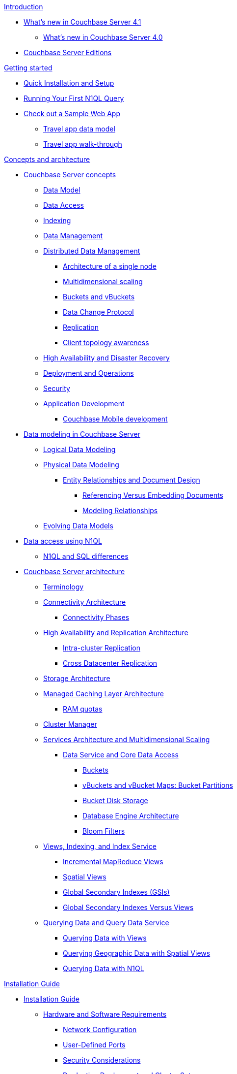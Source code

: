 .xref:introduction:intro.adoc[Introduction]
* xref:introduction:whats-new.adoc[What's new in Couchbase Server 4.1]
 ** xref:introduction:whats-new-40.adoc[What's new in Couchbase Server 4.0]
* xref:introduction:editions.adoc[Couchbase Server Editions]

.xref:getting-started:index.adoc[Getting started]
* xref:getting-started:installing.adoc[Quick Installation and Setup]
* xref:getting-started:first-n1ql-query.adoc[Running Your First N1QL Query]
* xref:travel-app:index.adoc[Check out a Sample Web App]
 ** xref:travel-app:travel-app-data-model.adoc[Travel app data model]
 ** xref:travel-app:travel-app-walkthough.adoc[Travel app walk-through]

.xref:concepts:concepts-architecture-intro.adoc[Concepts and architecture]
* xref:concepts:concepts-intro.adoc[Couchbase Server concepts]
 ** xref:data-modeling:concepts-data-modeling-intro.adoc[Data Model]
 ** xref:data-access:data-access-intro.adoc[Data Access]
 ** xref:concepts:indexing.adoc[Indexing]
 ** xref:concepts:data-management.adoc[Data Management]
 ** xref:concepts:distributed-data-management.adoc[Distributed Data Management]
  *** xref:concepts:architecture-single-node.adoc[Architecture of a single node]
  *** xref:concepts:multidimensional-scaling.adoc[Multidimensional scaling]
  *** xref:concepts:buckets-vbuckets.adoc[Buckets and vBuckets]
  *** xref:concepts:data-change-protocol.adoc[Data Change Protocol]
  *** xref:concepts:dist-data-mgmt-replication.adoc[Replication]
  *** xref:concepts:client-topology-awareness.adoc[Client topology awareness]
 ** xref:ha-dr:ha-dr-intro.adoc[High Availability and Disaster Recovery]
 ** xref:concepts:deployment-and-operations.adoc[Deployment and Operations]
 ** xref:concepts:security.adoc[Security]
 ** xref:concepts:application-development.adoc[Application Development]
  *** xref:concepts:cb-mobile-development.adoc[Couchbase Mobile development]
* xref:data-modeling:intro-data-modeling.adoc[Data modeling in Couchbase Server]
 ** xref:data-modeling:logical-data-modeling.adoc[Logical Data Modeling]
 ** xref:data-modeling:physical-data-modeling.adoc[Physical Data Modeling]
  *** xref:data-modeling:entity-relationship-doc-design.adoc[Entity Relationships and Document Design]
   **** xref:data-modeling:referencing-vs-embedding-docs.adoc[Referencing Versus Embedding Documents]
   **** xref:data-modeling:modeling-relationships.adoc[Modeling Relationships]
 ** xref:data-modeling:evolving-data-models.adoc[Evolving Data Models]
* xref:n1ql:n1ql-intro/data-access-using-n1ql.adoc[Data access using N1QL]
 ** xref:n1ql:n1ql-intro/n1ql-sql-differences.adoc[N1QL and SQL differences]
* xref:architecture:architecture-intro.adoc[Couchbase Server architecture]
 ** xref:architecture:terminology.adoc[Terminology]
 ** xref:architecture:connectivity-architecture.adoc[Connectivity Architecture]
  *** xref:architecture:connection-phases.adoc[Connectivity Phases]
 ** xref:architecture:high-availability-replication-architecture.adoc[High Availability and Replication Architecture]
  *** xref:architecture:intra-cluster-replication.adoc[Intra-cluster Replication]
  *** xref:architecture:cross-datacenter-replication.adoc[Cross Datacenter Replication]
 ** xref:architecture:storage-architecture.adoc[Storage Architecture]
 ** xref:architecture:managed-caching-layer-architecture.adoc[Managed Caching Layer Architecture]
  *** xref:architecture:cluster-ram-quotas.adoc[RAM quotas]
 ** xref:architecture:cluster-manager.adoc[Cluster Manager]
 ** xref:architecture:services-archi-multi-dimensional-scaling.adoc[Services Architecture and Multidimensional Scaling]
  *** xref:architecture:data-service-core-data-access.adoc[Data Service and Core Data Access]
   **** xref:architecture:core-data-access-buckets.adoc[Buckets]
   **** xref:architecture:core-data-access-vbuckets-bucket-partition.adoc[vBuckets and vBucket Maps: Bucket Partitions]
   **** xref:architecture:core-data-access-bucket-disk-storage.adoc[Bucket Disk Storage]
   **** xref:architecture:db-engine-architecture.adoc[Database Engine Architecture]
   **** xref:architecture:bloom-filters.adoc[Bloom Filters]
 ** xref:architecture:views-indexing-index-service.adoc[Views, Indexing, and Index Service]
  *** xref:architecture:incremental-map-reduce-views.adoc[Incremental MapReduce Views]
  *** xref:architecture:spatial-views.adoc[Spatial Views]
  *** xref:architecture:global-secondary-indexes.adoc[Global Secondary Indexes (GSIs)]
  *** xref:architecture:gsi-versus-views.adoc[Global Secondary Indexes Versus Views]
 ** xref:architecture:querying-data-and-query-data-service.adoc[Querying Data and Query Data Service]
  *** xref:architecture:querying-data-with-views.adoc[Querying Data with Views]
  *** xref:architecture:querying-geo-data-spatial-views.adoc[Querying Geographic Data with Spatial Views]
  *** xref:architecture:querying-data-with-n1ql.adoc[Querying Data with N1QL]

.xref:install:installation-guide-intro.adoc[Installation Guide]
* xref:install:install-intro.adoc[Installation Guide]
 ** xref:install:pre-install.adoc[Hardware and Software Requirements]
  *** xref:install:install-ports.adoc[Network Configuration]
  *** xref:install:user-defined-ports.adoc[User-Defined Ports]
  *** xref:install:install-security-bp.adoc[Security Considerations]
  *** xref:install:install-production-deployment.adoc[Production Deployment and Cluster Setup]
   **** xref:install:sizing-general.adoc[Sizing Guidelines]
    ***** xref:install:sizing-data.adoc[Data Service Nodes]
    ***** xref:install:sizing-index.adoc[Index Service Nodes]
    ***** xref:install:sizing-query.adoc[Query Service Nodes]
   **** xref:install:install-swap-space.adoc[Swap Space and Kernel Swappiness]
   **** xref:install:install-client-server.adoc[Client Deployment Strategies]
   **** xref:install:deployment-considerations-lt-3nodes.adoc[Deployment Considerations for Less Than 3 Nodes]
 ** xref:install:install-platforms.adoc[Supported Platforms]
 ** xref:install:installation.adoc[Installation]
  *** xref:install:install-linux.adoc[Installing on Linux]
   **** xref:install:thp-disable.adoc[Transparent Huge Pages (THP)]
   **** xref:install:rhel-suse-install-intro.adoc[Red Hat and CentOS Installation]
    ***** xref:install:rhel-installing.adoc[Installing Using rpm]
    ***** xref:install:rhel-non-root-sudo.adoc[Installing as non-root, non-sudo]
    ***** xref:install:rhel-yum.adoc[Installing using yum]
   **** xref:install:ubuntu-debian-install.adoc[Ubuntu/Debian Installation]
    ***** xref:install:ubuntu-non-root-sudo.adoc[Installing as non-root, non-sudo]
    ***** xref:install:ubuntu-apt.adoc[Installing using apt-get]
   **** xref:install:install_suse.adoc[SUSE Enterprise Linux installation]
   **** xref:install:install-oracle.adoc[Oracle Enterprise Linux installation]
   **** xref:install:rhel-multiple-instances.adoc[Installing Multiple Instances]
  *** xref:install:install-package-windows.adoc[Installing on Windows]
   **** xref:install:install-package-windows-inter.adoc[Interactive Installation]
   **** xref:install:windows-install-unattended.adoc[Unattended Installation]
  *** xref:install:macos-install.adoc[Installing on Mac OS X]
   **** xref:install:mac-non-root-sudo.adoc[Installing as non-root, non-sudo]
 ** xref:install:install-uninstalling.adoc[Uninstalling Couchbase Server]
 ** xref:install:post-install.adoc[Post-installation]
  *** xref:install:init-setup.adoc[Initial Server Setup with UI]
   **** xref:install:setup-cli-rest.adoc[Initial Server Setup with CLI or REST API]
   **** xref:install:hostnames.adoc[Using Hostnames]
  *** xref:install:linux-startup-shutdown.adoc[Start-up and Shutdown on Linux]
  *** xref:install:windows-startup-shutdown.adoc[Start-up and Shutdown on Windows]
  *** xref:install:mac-startup-shutdown.adoc[Start-up and Shutdown on Mac OS X]
  *** xref:install:testing.adoc[Testing Couchbase Server]
   **** xref:install:testing-cbworkloadgen.adoc[Testing with cbworkloadgen]
   **** xref:install:testing-telnet.adoc[Testing with telnet]
* xref:install:cloud-deployment.adoc[Cloud Deployment]
 ** xref:install:deployment-aws.adoc[AWS Marketplace]
  *** xref:install:aws-ami.adoc[Installing with AMI]
  *** xref:install:awi-manual.adoc[Manual Installation]
  *** xref:install:awi-bestpractices.adoc[Cloud Deployment]
 ** xref:install:deployment-azure.adoc[Azure Marketplace]
  *** xref:install:install-azure-wizard.adoc[Install Azure with the Wizard]
  *** xref:install:azure-arm.adoc[Deploy a Multi-Node Cluster with ARM]
 ** xref:install:deployment-docker.adoc[Docker Hub]
  *** xref:install:docker-singlehost-singlecont.adoc[Single Host, Single Container Deployment]
  *** xref:install:docker-deployment-scenarios.adoc[Other Deployment Scenarios]
   **** xref:install:docker-singlehost-miltiplecont.adoc[Single Host, Multiple Containers]
   **** xref:install:docker-multiplehosts-singlecont.adoc[Multiple Hosts, Single Container on Each Host]
   **** xref:install:docker-multiplehosts-multiplecont.adoc[Multiple Hosts, Multiple Containers per Host]
 ** xref:install:deployments-xdcr.adoc[XDCR in Cloud Deployments]
* xref:install:upgrading.adoc[Upgrading Couchbase Server]
 ** xref:install:upgrade-strategies.adoc[Upgrade Strategies]
  *** xref:install:upgrade-online.adoc[Online Upgrades]
   **** xref:install:upgrade-online-standard.adoc[Standard Online Upgrade]
   **** xref:install:upgrade-swap.adoc[Swap Rebalance Online Upgrade]
  *** xref:install:upgrade-rolling.adoc[Rolling Upgrade with Multiple Versions]
  *** xref:install:upgrade-offline.adoc[Offline Upgrade]
  *** xref:install:upgrade-individual-nodes.adoc[Single Node Upgrade]
 ** xref:install:services-upgrade.adoc[Upgrading Services from Version 4.0 to the Latest]
 ** xref:install:upgrade-matrix.adoc[Upgrade Matrix]
* xref:install:migrating.adoc[Migrating to and from Other Databases]
 ** xref:install:migrate-couchdb.adoc[Migrating from Apache CouchDB]
 ** xref:install:migrate-mysql.adoc[Migrating from MySQL]

.xref:admin:admin-intro.adoc[Administration Guide]
* xref:admin:ui-intro.adoc[Couchbase Web Console]
* xref:clustersetup:manage-cluster-intro.adoc[Cluster setup]
 ** xref:clustersetup:file-locations.adoc[File Locations]
 ** xref:install:hostnames.adoc[Using Hostnames]
* xref:clustersetup:server-setup.adoc[Server setup]
 ** xref:clustersetup:start-stop-couchbase.adoc[Starting and Stopping Couchbase Server]
 ** xref:clustersetup:adding-nodes.adoc[Adding a server]
 ** xref:clustersetup:remove-nodes.adoc[Removing a server]
 ** xref:clustersetup:rebalance.adoc[Rebalancing a Cluster]
 ** xref:clustersetup:failover.adoc[Failing over a Node]
  *** xref:clustersetup:setup-failover-graceful.adoc[Using Graceful Failover]
  *** xref:clustersetup:hard-failover.adoc[Using Hard Failover]
  *** xref:clustersetup:automatic-failover.adoc[Using Automatic Failover]
 ** xref:clustersetup:rejoin-cluster.adoc[Rejoining a Cluster]
  *** xref:clustersetup:delta-node-recovery.adoc[Delta Node Recovery]
 ** xref:clustersetup:services-mds.adoc[Multi-Dimensional Scaling (MDS)]
* xref:clustersetup:bucket-setup.adoc[Bucket Setup]
 ** xref:clustersetup:create-bucket.adoc[Create a new bucket]
 ** xref:clustersetup:change-settings-bucket.adoc[Change Bucket Settings]
 ** xref:clustersetup:delete-bucket.adoc[Delete a bucket]
* xref:indexes:indexing-overview.adoc[Indexing in Couchbase]
 ** xref:indexes:cb-view-api.adoc[Couchbase View API]
  *** xref:indexes:querying-using-map-reduce-views.adoc[Querying using MapReduce views]
   **** xref:indexes:mapreduce-view-creation.adoc[View creation]
   **** xref:indexes:mapreduce-view-distribution.adoc[View distribution]
   **** xref:indexes:mapreduce-view-operation.adoc[View operation]
   **** xref:indexes:mapreduce-view-replication.adoc[View replication]
   **** xref:indexes:mapreduce-view-consistency.adoc[View consistency]
   **** xref:indexes:mapreduce-view-performance.adoc[View performance]
  *** xref:indexes:querying-using-spatial-views.adoc[Querying Using Spatial Views]
   **** xref:indexes:writing-spatial-views.adoc[Writing spatial views]
   **** xref:views:sv-query-parameters.adoc[Querying spatial views]
    ***** xref:views:sv-queries-open-range.adoc[Open range queries]
    ***** xref:views:sv-queries-closed-range.adoc[Closed range queries]
    ***** xref:views:sv-queries-bbox.adoc[Bounding box queries]
   **** xref:views:sv-example1.adoc[Playing with GeoJSON polygons]
    ***** xref:views:sv-ex1-create.adoc[Creating a spatial view function]
    ***** xref:views:sv-ex1-query-all.adoc[Querying all data]
    ***** xref:views:sv-ex1-query-east.adoc[Querying on the east]
    ***** xref:views:sv-ex1-query-area.adoc[Querying on the area]
    ***** xref:views:sv-ex1-query-nonintersect.adoc[Querying on non-intersect]
   **** xref:views:sv-example2.adoc[Playing with non-geographic spatial views]
 ** xref:indexes:n1ql-in-couchbase.adoc[N1QL in Couchbase]
  *** xref:indexes:view-indexes-for-n1ql.adoc[View indexes for N1QL]
  *** xref:indexes:gsi-for-n1ql.adoc[Global Secondary Indexes for N1QL]
* xref:xdcr:xdcr-intro.adoc[Cross Datacenter Replication (XDCR)]
 ** xref:xdcr:xdcr-create.adoc[Managing XDCR]
  *** xref:xdcr:xdcr-create-reference.adoc[Create Cluster Reference]
  *** xref:xdcr:xdcr-create-replication.adoc[Create Replication]
   **** xref:xdcr:xdcr-adv-settings.adoc[XDCR advanced settings]
  *** xref:xdcr:xdcr-filtering-setup.adoc[Configure XDCR Filtering]
   **** xref:xdcr:xdcr-reg-expressions.adoc[XDCR Filtering Regular Expression]
  *** xref:xdcr:xdcr-pause-resume.adoc[Pause/Resume Replication]
  *** xref:xdcr:xdcr-monitor-status.adoc[Monitor Replication Status]
  *** xref:xdcr:xdcr-delete.adoc[Delete XDCR Replication]
 ** xref:xdcr:xdcr-recover-partitions.adoc[Recover Partitions from a Remote Cluster]
  *** xref:xdcr:xdcr-recovery-dry-run.adoc[Recovery Dry-Run]
  *** xref:xdcr:xdcr-monitor-recovery.adoc[Monitor the Recovery Process]
 ** xref:xdcr:xdcr-tuning-performance.adoc[Tune XDCR Performance]
  *** xref:xdcr:xdcr-bucket-flush.adoc[Bucket Flush with XDCR]
 ** xref:xdcr:xdcr-managing-security.adoc[XDCR Data Security]
  *** xref:xdcr:xdcr-change-encryption.adoc[Change XDCR Data Encryption]
  *** xref:xdcr:xdcr-use-ssl-cert.adoc[Use an SSL Certificate]
  *** xref:xdcr:xdcr-create-reference.adoc[Create Cluster Reference]
* xref:settings:settings.adoc[Settings]
 ** xref:settings:cluster-settings.adoc[Cluster Settings]
 ** xref:settings:update-notificatioin.adoc[Update Product Notifications]
 ** xref:settings:change-failover-settings.adoc[Change Failover Settings]
 ** xref:settings:configure-alerts.adoc[Configure Alerts]
 ** xref:settings:configure-compact-settings.adoc[Configure compaction settings]
 ** xref:settings:install-sample-buckets.adoc[Install Sample Buckets]
* xref:troubleshooting:troubleshooting-intro.adoc[Troubleshooting]
 ** xref:troubleshooting:troubleshooting-common-errors.adoc[Common Errors]
 ** xref:troubleshooting:troubleshooting-general-tips.adoc[General Tips]
 ** xref:troubleshooting:troubleshooting-logs.adoc[System Logs]
* xref:monitoring:monitor-intro.adoc[Monitoring]
 ** xref:monitoring:monitoring-rest.adoc[Monitor using the REST API]
  *** xref:monitoring:ui-monitoring-statistics.adoc[Monitoring statistics]
 ** xref:monitoring:monitoring-cli.adoc[Monitor using the cbstats utility]
 ** xref:monitoring:monitoring-stats-configuration.adoc[Monitoring management]
* xref:security:security-intro.adoc[Security in Couchbase]
 ** xref:security:security-watsnew.adoc[What's New in the Current Version]
 ** xref:security:security-authentication.adoc[Authentication]
  *** xref:security:security-pw-auth.adoc[Password-Based Authentication]
  *** xref:security:security-ldap-new.adoc[LDAP Authentication]
   **** xref:security:security-saslauthd-new.adoc[Setting up saslauthd]
   **** xref:security:security-ldap-tbls-new.adoc[Troubleshooting LDAP Settings]
 ** xref:security:security-authorisation.adoc[Authorization]
  *** xref:security:security-author-admins.adoc[Authorization for administrators]
  *** xref:security:security-author-apps.adoc[Authorization for Applications]
 ** xref:security:security-auditing.adoc[Auditing for Couchbase Administrators]
  *** xref:security:security-audit-events.adoc[Audit Events]
  *** xref:security:security-audit-targets.adoc[Audit Targets]
   **** xref:security:security-json-fields-new.adoc[Audit File Details]
 ** xref:security:security-encryption.adoc[Encryption]
  *** xref:security:security-data-encryption.adoc[Encryption at Rest]
  *** xref:security:security-comm-encryption.adoc[Encryption on the Wire]
   **** xref:security:security-admin-access.adoc[Secure administrative access]
   **** xref:security:security-client-ssl.adoc[Secure Data Access]
  *** xref:security:security-in-applications.adoc[Encryption in Applications]
 ** xref:security:security-best-practices.adoc[Security Best Practices]
  *** xref:security:security-passwords.adoc[Couchbase Passwords]
  *** xref:security:security-bucket-protection.adoc[Bucket Protection]
  *** xref:security:security-iptables.adoc[IP Tables and Ports]
  *** xref:security:security-access-logs.adoc[Access Logs]
  *** xref:security:security-config-cache.adoc[Client Configuration Cache]
  *** xref:security:security-user-input.adoc[User Input Validation]
  *** xref:security:security-acls-new.adoc[Network ACLs and Security Groups]
  *** xref:security:security-report-vulnerability.adoc[Reporting a Security Vulnerability]
* xref:backup-restore:backup-restore.adoc[Backup and restore]
 ** xref:backup-restore:backup-cbbackup.adoc[Backing up with cbbackup]
 ** xref:backup-restore:restore-cbrestore.adoc[Restoring with cbrestore]
 ** xref:backup-restore:cbbackup-wrapper.adoc[cbbackupwrapper and cbrestorewrapper]
 ** xref:backup-restore:incremental-backup.adoc[Incremental backup and restore]
* xref:clustersetup:ui-logs.adoc[Logs]
 ** xref:clustersetup:logs-cli-rest.adoc[Collect logs with CLI or REST API]

.xref:developer-guide:intro.adoc[Developer guide]
* xref:developer-guide:data-access-overview.adoc[Accessing data]
 ** xref:developer-guide:cli-overview.adoc[Accessing data from a command line]
 ** xref:developer-guide:webui.adoc[Accessing data with a browser]
* xref:developer-guide:connecting.adoc[Connecting]
 ** xref:developer-guide:ssl-connections.adoc[SSL Connections]
* xref:developer-guide:creating-documents.adoc[Updating and creating documents]
 ** xref:developer-guide:removing-documents.adoc[Removing documents]
 ** xref:developer-guide:counters.adoc[Atomic Counters]
 ** xref:developer-guide:raw-append-prepend.adoc[Raw append and prepend]
* xref:developer-guide:retrieving.adoc[Retrieving documents]
* xref:developer-guide:querying.adoc[Querying with N1QL]
 ** xref:developer-guide:query-consistency.adoc[Reading your writes]
 ** xref:indexes:covering-indexes.adoc[Covering indexes]
 ** xref:tools:query-workbench-intro.adoc[Query workbench [Developer Preview]]
* xref:developer-guide:views-intro.adoc[Querying with MapReduce views]
 ** xref:developer-guide:views-basics.adoc[View basics]
 ** xref:developer-guide:views-index-updates.adoc[Stream-based views]
 ** xref:developer-guide:views-operation.adoc[View operations]
 ** xref:developer-guide:views-stored-data.adoc[Views and stored data]
 ** xref:developer-guide:views-development.adoc[Development and production views]
 ** xref:developer-guide:views-writing.adoc[Writing views]
 ** xref:developer-guide:views-schemaless.adoc[Views in a schemaless database]
 ** xref:developer-guide:views-translate-sql.adoc[Translating SQL to MapReduce]
 ** xref:developer-guide:views-querying.adoc[Querying views]
 ** xref:developer-guide:views-query-sample.adoc[View and query examples]
 ** xref:developer-guide:sample-bucket-intro.adoc[Sample buckets]
  *** xref:developer-guide:sample-bucket-beer.adoc[Beer sample bucket]
  *** xref:developer-guide:sample-bucket-game.adoc[Game Simulation sample bucket]
* xref:developer-guide:connection-advanced.adoc[Advanced connection details]
* xref:developer-guide:durability.adoc[Durability]
 ** xref:developer-guide:enhanced-durability.adoc[Enhanced Durability]
* xref:developer-guide:expiry.adoc[Document expiration]
* xref:developer-guide:error-handling.adoc[Error handling]
 ** xref:developer-guide:retries-and-failures.adoc[Handling retries and failures]
 ** xref:developer-guide:memory-errors.adoc[Handling temporary out of memory errors]
* xref:developer-guide:cas-concurrency.adoc[Concurrent Document Mutations]
* xref:developer-guide:batching-operations.adoc[Batching operations]
* xref:developer-guide:async-clients.adoc[Reactive asynchronous clients]
* xref:developer-guide:non-json.adoc[Dealing with non-JSON documents]
 ** xref:developer-guide:transcoders.adoc[Flags and Transcoders]

.xref:connectors:intro.adoc[Connector Guides]
* xref:connectors:elasticsearch-2.1/elastic-intro.adoc[Elasticsearch Plug-in 2.1]
 ** xref:connectors:elasticsearch-2.1/install-intro.adoc[Installation and Configuration]
 ** xref:connectors:elasticsearch-2.1/index-query.adoc[Indexing and Querying Data]
 ** xref:connectors:elasticsearch-2.1/doc-design-elastic.adoc[Document Design Considerations]
 ** xref:connectors:elasticsearch-2.1/performance-tuning.adoc[Performance Tuning]
 ** xref:connectors:elasticsearch-2.1/trouble-intro.adoc[Troubleshooting]
 ** xref:connectors:elasticsearch-2.1/adv-usage.adoc[Advanced Settings and Usage]
 ** xref:connectors:elasticsearch-2.1/release-notes.adoc[Release Notes]
* xref:connectors:hadoop-1.2/hadoop.adoc[Hadoop Connector 1.2]
* xref:connectors:kafka-2.0/kafka-intro.adoc[Kafka Connector 2.0]
 ** xref:connectors:kafka-2.0/download-links.adoc[Download and API Reference]
 ** xref:connectors:kafka-2.0/kafka-getting-started.adoc[Getting Started]
 ** xref:connectors:kafka-2.0/release-notes.adoc[Release Notes]
* xref:connectors:kafka-1.2/kafka-intro.adoc[Kafka Connector 1.2]
 ** xref:connectors:kafka-1.2/download-links.adoc[Download and API Reference]
 ** xref:connectors:kafka-1.2/kafka-getting-started.adoc[Getting Started]
 ** xref:connectors:kafka-1.2/release-notes.adoc[Release Notes]
* xref:connectors:spark-1.0/spark-intro.adoc[Spark Connector 1.0]
 ** xref:connectors:spark-1.0/download-links.adoc[Download and API Reference]
 ** xref:connectors:spark-1.0/getting-started.adoc[Getting Started]
 ** xref:connectors:spark-1.0/working-with-rdds.adoc[Working with RDDs]
 ** xref:connectors:spark-1.0/spark-sql.adoc[Spark SQL Integration]
 ** xref:connectors:spark-1.0/spark-streaming.adoc[Spark Streaming Integration]
 ** xref:connectors:spark-1.0/java-api.adoc[Java API]
 ** xref:connectors:spark-1.0/spark-shell.adoc[Using the Spark Shell]
 ** xref:connectors:spark-1.0/release-notes.adoc[Release Notes]
* xref:connectors:spark-1.1/spark-intro.adoc[Spark Connector 1.1]
 ** xref:connectors:spark-1.1/download-links.adoc[Download and API Reference]
 ** xref:connectors:spark-1.1/getting-started.adoc[Getting Started]
 ** xref:connectors:spark-1.1/working-with-rdds.adoc[Working With RDDs]
 ** xref:connectors:spark-1.1/spark-sql.adoc[Spark SQL Integration]
 ** xref:connectors:spark-1.1/spark-streaming.adoc[Spark Streaming Integration]
 ** xref:connectors:spark-1.1/java-api.adoc[Java API]
 ** xref:connectors:spark-1.1/spark-shell.adoc[Using the Spark Shell]
 ** xref:connectors:spark-1.1/release-notes.adoc[Release Notes]
* xref:connectors:spark-1.2/spark-intro.adoc[Spark Connector 1.2]
 ** xref:connectors:spark-1.2/download-links.adoc[Download and API Reference]
 ** xref:connectors:spark-1.2/getting-started.adoc[Getting Started]
 ** xref:connectors:spark-1.2/working-with-rdds.adoc[Working With RDDs]
 ** xref:connectors:spark-1.2/spark-sql.adoc[Spark SQL Integration]
 ** xref:connectors:spark-1.2/spark-streaming.adoc[Spark Streaming Integration]
 ** xref:connectors:spark-1.2/java-api.adoc[Java API]
 ** xref:connectors:spark-1.2/spark-shell.adoc[Using the Spark Shell]
 ** xref:connectors:spark-1.2/release-notes.adoc[Release Notes]
* xref:connectors:talend/talend.adoc[Talend Connector]
* xref:connectors:odbc-jdbc-drivers.adoc[Couchbase ODBC and JDBC Drivers]

.xref:reference:intro.adoc[Reference Guides]
* xref:cli:cli-intro.adoc[CLI reference]
 ** xref:cli:cbcli-intro.adoc[couchbase-cli]
  *** xref:cli:alter-role.adoc[alter-role]
  *** xref:cli:cbcli/bucket-compact.adoc[bucket-compact]
  *** xref:cli:cbcli/bucket-create.adoc[bucket-create]
  *** xref:cli:cbcli/bucket-delete.adoc[bucket-delete]
  *** xref:cli:cbcli/bucket-edit.adoc[bucket-edit]
  *** xref:cli:cbcli/bucket-flush.adoc[bucket-flush]
  *** xref:cli:cbcli/bucket-list.adoc[bucket-list]
  *** xref:cli:cbcli/cluster-edit.adoc[cluster-edit]
  *** xref:cli:cbcli/cluster-init.adoc[cluster-init]
  *** xref:cli:cbcli/collect-logs-start.adoc[collect-logs-start]
  *** xref:cli:cbcli/collect-logs-status.adoc[collect-logs-status]
  *** xref:cli:cbcli/collect-logs-stop.adoc[collect-logs-stop]
  *** xref:cli:cbcli/topic.adoc[external-authentication]
  *** xref:cli:cbcli/failover.adoc[failover]
  *** xref:cli:cbcli/group-manage.adoc[group-manage]
  *** xref:cli:cbcli/node-init.adoc[node-init]
  *** xref:cli:cbcli/rebalance.adoc[rebalance]
  *** xref:cli:cbcli/rebalance-status.adoc[rebalance-status]
  *** xref:cli:cbcli/rebalance-stop.adoc[rebalance-stop]
  *** xref:cli:cbcli/recovery.adoc[recovery]
  *** xref:cli:cbcli/server-add.adoc[server-add]
  *** xref:cli:cbcli/server-info.adoc[server-info]
  *** xref:cli:cbcli/server-list.adoc[server-list]
  *** xref:cli:cbcli/server-readd.adoc[server-readd]
  *** xref:cli:cbcli/setting-alert.adoc[setting-alert]
  *** xref:cli:cbcli/setting-audit.adoc[setting-audit]
  *** xref:cli:cbcli/setting-autofailover.adoc[setting-autofailover]
  *** xref:cli:cbcli/setting-cluster.adoc[setting-cluster]
  *** xref:cli:cbcli/setting-compaction.adoc[setting-compaction]
  *** xref:cli:cbcli/setting-index.adoc[setting-index]
  *** xref:cli:cbcli/setting-ldap.adoc[setting-ldap]
  *** xref:cli:cbcli/setting-notification.adoc[setting-notification]
  *** xref:cli:cbcli/setting-xdcr.adoc[setting-xdcr]
  *** xref:cli:cbcli/ssl-manage.adoc[ssl-manage]
  *** xref:cli:cbcli/user-manage.adoc[user-manage]
  *** xref:cli:cbcli/xdcr-replicate.adoc[xdcr-replicate]
  *** xref:cli:cbcli/xdcr-setup.adoc[xdcr-setup]
 ** xref:cli:cbanalyze-core-tool.adoc[cbanalyze-core]
 ** xref:cli:cbbackup-tool.adoc[cbbackup]
  *** xref:cli:backup-cbbackup.adoc[Backing up with cbbackup]
 ** xref:cli:cbbackup-wrapper.adoc[cbbackupwrapper and cbrestorewrapper]
 ** xref:cli:cbcollect-info-tool.adoc[cbcollect_info]
 ** xref:cli:cbdocloader-tool.adoc[cbdocloader]
 ** xref:cli:cbepctl-intro.adoc[cbepctl]
  *** xref:cli:cbepctl/set-checkpoint_param.adoc[set checkpoint_param]
  *** xref:cli:cbepctl/set-flush_param.adoc[set flush_param]
  *** xref:cli:cbepctl/set-tap_param.adoc[set tap_param]
 ** xref:cli:cbq-tool.adoc[cbq]
 ** xref:cli:cbreset_password-tool.adoc[cbreset_password]
 ** xref:cli:cbrestore-tool.adoc[cbrestore]
  *** xref:cli:cbrestore-tween-opsys.adoc[rehash=1]
  *** xref:cli:restore-cbrestore.adoc[Restoring with cbrestore]
 ** xref:cli:cbstats-intro.adoc[cbstats]
  *** xref:cli:cbstats/cbstats-all.adoc[all]
  *** xref:cli:cbstats/cbstats-allocator.adoc[allocator]
  *** xref:cli:cbstats/cbstats-checkpoint.adoc[checkpoint]
  *** xref:cli:cbstats/cbstats-config.adoc[config]
  *** xref:cli:cbstats/cbstats-dcp.adoc[dcp]
  *** xref:cli:cbstats/cbstats-dcpagg.adoc[dcpagg]
  *** xref:cli:cbstats/cbstats-diskinfo.adoc[diskinfo]
  *** xref:cli:cbstats/cbstats-dispatcher-job.adoc[dispatcher]
  *** xref:cli:cbstats/cbstats-failovers.adoc[failovers]
  *** xref:cli:cbstats/cbstats-hash.adoc[hash]
  *** xref:cli:cbstats/cbstats-key.adoc[key]
  *** xref:cli:cbstats/cbstats-kvstore.adoc[kvstore]
  *** xref:cli:cbstats/cbstats-kvtimings.adoc[kvtimings]
  *** xref:cli:cbstats/cbstats-memory.adoc[memory]
  *** xref:cli:cbstats/cbstats-reset.adoc[reset]
  *** xref:cli:cbstats/cbstats-runtimes.adoc[runtimes]
  *** xref:cli:cbstats/cbstats-scheduler.adoc[scheduler]
  *** xref:cli:cbstats/cbstats-tap.adoc[tap]
  *** xref:cli:cbstats/cbstats-tapagg.adoc[tapagg]
  *** xref:cli:cbstats/cbstats-timing.adoc[timings]
  *** xref:cli:cbstats/cbstats-uuid.adoc[uuid]
  *** xref:cli:cbstats/cbstats-vbucket.adoc[vbucket]
  *** xref:cli:cbstats/cbstats-vkey.adoc[vkey]
  *** xref:cli:cbstats/cbstats-warmup.adoc[warmup]
  *** xref:cli:cbstats/cbstats-workload.adoc[workload]
 ** xref:cli:cbtransfer-tool.adoc[cbtransfer]
 ** xref:cli:cbworkloadgen-tool.adoc[cbworkloadgen]
* xref:rest-api:rest-intro.adoc[REST API reference]
 ** xref:rest-api:rest-endpoints-all.adoc[REST API endpoint list]
  *** xref:rest-api:rest-cluster-intro.adoc[Cluster API]
   **** xref:rest-api:rest-node-provisioning.adoc[Creating a new cluster]
   **** xref:rest-api:rest-cluster-get.adoc[Retrieving cluster information]
   **** xref:rest-api:rest-cluster-details.adoc[Viewing cluster details]
   **** xref:rest-api:rest-cluster-addnodes.adoc[Adding nodes to clusters]
   **** xref:rest-api:rest-cluster-joinnode.adoc[Joining nodes into clusters]
   **** xref:rest-api:rest-cluster-removenode.adoc[Removing nodes from clusters]
   **** xref:rest-api:rest-cluster-rebalance.adoc[Rebalancing Nodes]
   **** xref:rest-api:rest-get-internal-setting.adoc[Viewing internal settings]
   **** xref:rest-api:rest-cluster-autofailover-intro.adoc[Managing auto-failover]
    ***** xref:rest-api:rest-cluster-autofailover-settings.adoc[Retrieving auto-failover settings]
    ***** xref:rest-api:rest-cluster-autofailover-enable.adoc[Enabling and disabling auto-failover]
    ***** xref:rest-api:rest-cluster-autofailover-reset.adoc[Resetting auto-failover]
   **** xref:rest-api:rest-cluster-disable-query.adoc[Disabling consistent query results on rebalance]
   **** xref:rest-api:rest-cluster-email-notifications.adoc[Setting email notifications]
  *** xref:rest-api:rest-index-service.adoc[Index service API]
   **** xref:rest-api:rest-index-settings.adoc[Managing Index parameters]
   **** xref:rest-api:rest-index-memory-quota.adoc[Setting Index memory quota]
  *** xref:rest-api:rest-server-nodes.adoc[Server nodes API]
   **** xref:rest-api:rest-node-get-info.adoc[Getting server node information]
   **** xref:rest-api:rest-node-services.adoc[Enabling Couchbase Server services]
   **** xref:rest-api:rest-node-failover.adoc[Failing over nodes]
   **** xref:rest-api:rest-node-recovery-incremental.adoc[Setting recovery type]
   **** xref:rest-api:rest-failover-graceful.adoc[Setting graceful failover]
   **** xref:rest-api:rest-node-hostname.adoc[Setting host names]
   **** xref:rest-api:rest-node-set-username.adoc[Setting usernames and passwords]
   **** xref:rest-api:rest-node-memory-quota.adoc[Setting memory quota]
   **** xref:rest-api:rest-node-index-path.adoc[Setting index paths]
   **** xref:rest-api:rest-node-retrieve-stats.adoc[Retrieving statistics]
  *** xref:rest-api:rest-rza.adoc[Server groups API]
   **** xref:rest-api:rest-servergroup-get.adoc[Getting server group information]
   **** xref:rest-api:rest-servergroup-post-create.adoc[Creating server groups]
   **** xref:rest-api:rest-servergroup-post-add.adoc[Adding servers to server groups]
   **** xref:rest-api:rest-servergroup-put.adoc[Renaming server groups]
   **** xref:rest-api:rest-servergroup-put-membership.adoc[Updating server group memberships]
   **** xref:rest-api:rest-servergroup-delete.adoc[Deleting server groups]
  *** xref:rest-api:rest-bucket-intro.adoc[Buckets API]
   **** xref:rest-api:rest-buckets-summary.adoc[Getting all bucket information]
   **** xref:rest-api:rest-bucket-info.adoc[Getting single bucket information]
   **** xref:rest-api:rest-bucket-stats.adoc[Getting bucket statistics]
   **** xref:rest-api:rest-buckets-streamingURI.adoc[Getting bucket streaming URI]
   **** xref:rest-api:rest-bucket-create.adoc[Creating and editing buckets]
   **** xref:rest-api:rest-bucket-set-priority.adoc[Setting disk I/O priority]
   **** xref:rest-api:rest-bucket-metadata-ejection.adoc[Setting metadata ejection]
   **** xref:rest-api:rest-bucket-parameters.adoc[Changing bucket parameters]
   **** xref:rest-api:rest-bucket-auth.adoc[Changing bucket authentication]
   **** xref:rest-api:rest-bucket-memory-quota.adoc[Changing bucket memory quota]
   **** xref:rest-api:rest-bucket-delete.adoc[Deleting buckets]
   **** xref:rest-api:rest-bucket-flush.adoc[Flushing buckets]
  *** xref:rest-api:rest-views-intro.adoc[Views API]
   **** xref:rest-api:rest-ddocs-get.adoc[Getting design doc information]
   **** xref:rest-api:rest-ddocs-create.adoc[Creating design documents]
   **** xref:rest-api:rest-ddocs-delete.adoc[Deleting design documents]
   **** xref:rest-api:rest-views-get.adoc[Getting views information]
   **** xref:rest-api:rest-views-requests.adoc[Limiting views requests]
  *** xref:rest-api:rest-xdcr-intro.adoc[XDCR API]
   **** xref:rest-api:rest-xdcr-create-replication.adoc[Creating XDCR replications]
   **** xref:rest-api:rest-xdcr-get-ref.adoc[Getting a destination cluster reference]
   **** xref:rest-api:rest-xdcr-create-ref.adoc[Setting destination cluster references]
   **** xref:rest-api:rest-xdcr-delete-ref.adoc[Deleting a destination cluster reference]
   **** xref:rest-api:rest-xdcr-data-encrypt.adoc[Managing XDCR data encryption]
   **** xref:rest-api:rest-xdcr-delete-replication.adoc[Deleting XDCR replications]
   **** xref:rest-api:rest-xdcr-adv-settings.adoc[Managing advanced XDCR settings]
   **** xref:rest-api:rest-xdcr-pause-resume.adoc[Pausing XDCR replication streams]
   **** xref:rest-api:rest-xdcr-statistics.adoc[Getting XDCR stats]
  *** xref:rest-api:compaction-rest-api.adoc[Compaction API]
   **** xref:rest-api:rest-compact-post.adoc[Compacting buckets]
   **** xref:rest-api:rest-compact-spatialviews.adoc[Compacting spatial views]
   **** xref:rest-api:rest-autocompact-get.adoc[Getting auto-compaction settings]
  *** xref:rest-api:logs-rest-api.adoc[Logs API]
   **** xref:rest-api:rest-logs-get.adoc[Retrieving log information]
   **** xref:rest-api:rest-client-logs.adoc[Creating client logs]
  *** xref:rest-api:rest-users.adoc[User API]
   **** xref:rest-api:rest-user-create.adoc[Creating a Read-only Administrator]
   **** xref:rest-api:rest-user-getname.adoc[Getting the Read-only Administrator's Name]
   **** xref:rest-api:rest-user-password-put.adoc[Changing the Read-only Administrator's password]
   **** xref:rest-api:rest-user-delete.adoc[Deleting the Read-only Administrator]
* xref:n1ql:index.adoc[N1QL Reference]
 ** xref:n1ql:n1ql-language-reference/index.adoc[N1QL Language Reference]
  *** xref:n1ql:n1ql-intro/langstruct.adoc[N1QL language structure]
   **** xref:n1ql:n1ql-intro/queriesandresults.adoc[N1QL queries and results]
   **** xref:n1ql:n1ql-intro/sysinfo.adoc[Getting system information]
  *** xref:n1ql:n1ql-intro/cbq.adoc[Running N1QL queries from a command line]
   **** xref:n1ql:n1ql-intro/cbq-keyboard-shortcuts.adoc[Keyboard shortcuts]
  *** xref:n1ql:n1ql-language-reference/conventions.adoc[Conventions]
  *** xref:n1ql:n1ql-language-reference/reservedwords.adoc[Reserved words]
  *** xref:n1ql:n1ql-language-reference/datatypes.adoc[Data types]
  *** xref:n1ql:n1ql-language-reference/literals.adoc[Literals]
  *** xref:n1ql:n1ql-language-reference/identifiers.adoc[Identifiers]
  *** xref:n1ql:n1ql-language-reference/operators.adoc[Operators]
   **** xref:n1ql:n1ql-language-reference/arithmetic.adoc[Arithmetic operators]
   **** xref:n1ql:n1ql-language-reference/collectionops.adoc[Collection operators]
   **** xref:n1ql:n1ql-language-reference/comparisonops.adoc[Comparison operators]
   **** xref:n1ql:n1ql-language-reference/conditionalops.adoc[Conditional operators]
   **** xref:n1ql:n1ql-language-reference/constructionops.adoc[Construction operators]
   **** xref:n1ql:n1ql-language-reference/logicalops.adoc[Logical operators]
   **** xref:n1ql:n1ql-language-reference/nestedops.adoc[Nested operators]
   **** xref:n1ql:n1ql-language-reference/stringops.adoc[String operators]
   **** xref:n1ql:n1ql-language-reference/opprec.adoc[Operator precedence]
  *** xref:n1ql:n1ql-language-reference/functions.adoc[Functions]
   **** xref:n1ql:n1ql-language-reference/aggregatefun.adoc[Aggregate functions]
   **** xref:n1ql:n1ql-language-reference/arrayfun.adoc[Array functions]
   **** xref:n1ql:n1ql-language-reference/comparisonfun.adoc[Comparison functions]
   **** xref:n1ql:n1ql-language-reference/condfununknown.adoc[Conditional functions for unknowns]
   **** xref:n1ql:n1ql-language-reference/condfunnum.adoc[Conditional functions for numbers]
   **** xref:n1ql:n1ql-language-reference/datefun.adoc[Date functions]
   **** xref:n1ql:n1ql-language-reference/jsonfun.adoc[JSON functions]
   **** xref:n1ql:n1ql-language-reference/metafun.adoc[Meta and UUID functions]
   **** xref:n1ql:n1ql-language-reference/numericfun.adoc[Number functions]
   **** xref:n1ql:n1ql-language-reference/objectfun.adoc[Object functions]
   **** xref:n1ql:n1ql-language-reference/patternmatchingfun.adoc[Pattern-matching functions]
   **** xref:n1ql:n1ql-language-reference/stringfun.adoc[String functions]
   **** xref:n1ql:n1ql-language-reference/typefun.adoc[Type functions]
  *** xref:n1ql:n1ql-language-reference/subqueries.adoc[Subqueries]
  *** xref:n1ql:n1ql-language-reference/booleanlogic.adoc[Boolean logic]
  *** xref:n1ql:n1ql-language-reference/statementschintro.adoc[Statements]
   **** xref:n1ql:n1ql-language-reference/build-index.adoc[BUILD INDEX statement]
   **** xref:n1ql:n1ql-language-reference/createindex.adoc[CREATE INDEX statement]
   **** xref:n1ql:n1ql-language-reference/createprimaryindex.adoc[CREATE PRIMARY INDEX statement]
   **** xref:n1ql:n1ql-language-reference/delete.adoc[DELETE statement]
   **** xref:n1ql:n1ql-language-reference/dropindex.adoc[DROP INDEX statement]
   **** xref:n1ql:n1ql-language-reference/dropprimaryindex.adoc[DROP PRIMARY INDEX statement]
   **** xref:n1ql:n1ql-language-reference/explain.adoc[EXPLAIN statement]
   **** xref:n1ql:n1ql-language-reference/insert.adoc[INSERT statement]
   **** xref:n1ql:n1ql-language-reference/merge.adoc[MERGE statement]
   **** xref:n1ql:n1ql-language-reference/prepare.adoc[PREPARE statement]
   **** xref:n1ql:n1ql-language-reference/selectintro.adoc[SELECT statement]
    ***** xref:n1ql:n1ql-language-reference/processing.adoc[SELECT statement processing]
    ***** xref:n1ql:n1ql-language-reference/syntax.adoc[SELECT statement syntax]
    ***** xref:n1ql:n1ql-language-reference/subselect.adoc[SELECT/subselect statement]
    ***** xref:n1ql:n1ql-language-reference/selectclause.adoc[SELECT clause]
    ***** xref:n1ql:n1ql-language-reference/from.adoc[FROM clause]
    ***** xref:n1ql:n1ql-language-reference/hints.adoc[USE INDEX clause]
    ***** xref:n1ql:n1ql-language-reference/let.adoc[LET clause]
    ***** xref:n1ql:n1ql-language-reference/where.adoc[WHERE clause]
    ***** xref:n1ql:n1ql-language-reference/groupby.adoc[GROUP BY clause]
    ***** xref:n1ql:n1ql-language-reference/union.adoc[UNION, INTERSECT, and EXCEPT]
    ***** xref:n1ql:n1ql-language-reference/orderby.adoc[ORDER BY clause]
    ***** xref:n1ql:n1ql-language-reference/limit.adoc[LIMIT clause]
    ***** xref:n1ql:n1ql-language-reference/offset.adoc[OFFSET clause]
   **** xref:n1ql:n1ql-language-reference/update.adoc[UPDATE]
   **** xref:n1ql:n1ql-language-reference/upsert.adoc[UPSERT]
 ** xref:n1ql:n1ql-rest-api/index.adoc[N1QL REST API]
  *** xref:n1ql:n1ql-rest-api/executen1ql.adoc[Execute N1QL]
  *** xref:n1ql:n1ql-rest-api/examplesrest.adoc[Examples]
   **** xref:n1ql:n1ql-rest-api/exsuccessful.adoc[Successful request]
   **** xref:n1ql:n1ql-rest-api/expositional.adoc[Request with positional parameters]
   **** xref:n1ql:n1ql-rest-api/exnamed.adoc[Request with named parameters]
   **** xref:n1ql:n1ql-rest-api/extimeout.adoc[Request Timeout]
   **** xref:n1ql:n1ql-rest-api/exrequesterror.adoc[Request error]
   **** xref:n1ql:n1ql-rest-api/exserviceerror.adoc[Service error]
   **** xref:n1ql:n1ql-rest-api/exn1qlerror.adoc[N1QL error]
   **** xref:n1ql:n1ql-rest-api/exunsupportedhttp.adoc[Unsupported HTTP method]
   **** xref:n1ql:n1ql-rest-api/exauthhttp.adoc[Request with authentication - HTTP header]
   **** xref:n1ql:n1ql-rest-api/exauthrequest.adoc[Request with authentication - request parameter]

.xref:release-notes:release-notes-intro.adoc[Release notes]
* xref:release-notes:relnotes-41-ga.adoc[Release notes for version 4.1]
* xref:release-notes:relnotes-40-ga.adoc[Release notes for version 4.0]
 ** xref:release-notes:deprecated.adoc[Deprecated items]
* xref:release-notes:giving-feedback.adoc[Providing feedback]
